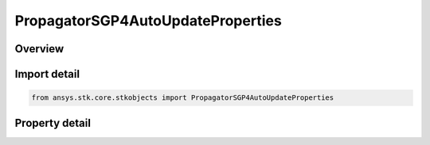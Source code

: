 PropagatorSGP4AutoUpdateProperties
==================================

.. py:class:: ansys.stk.core.stkobjects.PropagatorSGP4AutoUpdateProperties

   SGP4 AutoUpdate properties.

.. py:currentmodule:: PropagatorSGP4AutoUpdateProperties

Overview
--------

.. tab-set::

    .. tab-item:: Properties
        
        .. list-table::
            :header-rows: 0
            :widths: auto

            * - :py:attr:`~ansys.stk.core.stkobjects.PropagatorSGP4AutoUpdateProperties.selection`
              - Whether Automatic Update is active.
            * - :py:attr:`~ansys.stk.core.stkobjects.PropagatorSGP4AutoUpdateProperties.switch_method`
              - When to switch between element sets.



Import detail
-------------

.. code-block:: python

    from ansys.stk.core.stkobjects import PropagatorSGP4AutoUpdateProperties


Property detail
---------------

.. py:property:: selection
    :canonical: ansys.stk.core.stkobjects.PropagatorSGP4AutoUpdateProperties.selection
    :type: VEHICLE_SGP4_TLE_SELECTION_TYPE

    Whether Automatic Update is active.

.. py:property:: switch_method
    :canonical: ansys.stk.core.stkobjects.PropagatorSGP4AutoUpdateProperties.switch_method
    :type: PROPAGATOR_SGP4_SWITCH_METHOD

    When to switch between element sets.



